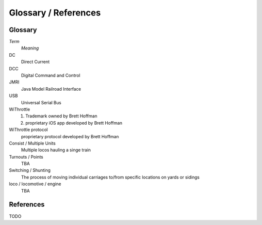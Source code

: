 **************************
Glossary / References
**************************
.. meta::
   :description: JMRI Engine Driver Throttle
   :keywords: Engine Driver EngineDriver JMRI manual help glossary

.. |br| raw:: html

   <br />

 .. sidebar::

  .. contents:: On This Page  

Glossary
==================

*Term*
  *Meaning*

DC
  Direct Current
  
DCC
  Digital Command and Control

JMRI
  Java Model Railroad Interface

USB
  Universal Serial Bus

WiThrottle
  1. Trademark owned by Brett Hoffman 
  2. proprietary iOS app developed by Brett Hoffman

WiThrottle protocol
  proprietary protocol developed by Brett Hoffman

Consist  / Multiple Units
  Multiple locos hauling a singe train

Turnouts / Points
  TBA

Switching / Shunting
  The process of moving individual carriages to/from specific locations on yards or sidings

loco / locomotive / engine 
  TBA

References
==============

TODO
